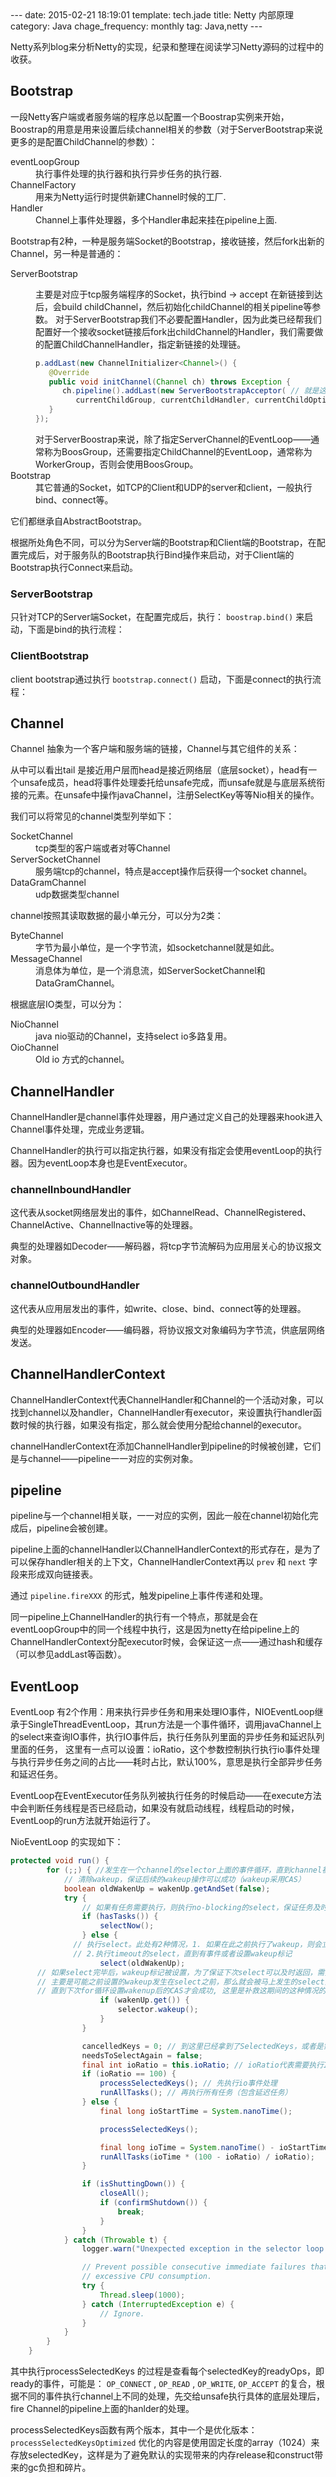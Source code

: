 #+BEGIN_HTML
---
date: 2015-02-21 18:19:01
template: tech.jade
title: Netty 内部原理
category: Java
chage_frequency: monthly
tag: Java,netty
---
#+END_HTML
#+OPTIONS: toc:nil
#+TOC: headlines 2

Netty系列blog来分析Netty的实现，纪录和整理在阅读学习Netty源码的过程中的收获。

** Bootstrap 
一段Netty客户端或者服务端的程序总以配置一个Boostrap实例来开始，Boostrap的用意是用来设置后续channel相关的参数（对于ServerBootstrap来说更多的是配置ChildChannel的参数）：
- eventLoopGroup :: 执行事件处理的执行器和执行异步任务的执行器.
- ChannelFactory :: 用来为Netty运行时提供新建Channel时候的工厂.
- Handler :: Channel上事件处理器，多个Handler串起来挂在pipeline上面.

Bootstrap有2种，一种是服务端Socket的Bootstrap，接收链接，然后fork出新的Channel，另一种是普通的：
- ServerBootstrap :: 
  主要是对应于tcp服务端程序的Socket，执行bind -> accept 在新链接到达后，会build childChannel，然后初始化childChannel的相关pipeline等参数。
  对于ServerBootstrap我们不必要配置Handler，因为此类已经帮我们配置好一个接收socket链接后fork出childChannel的Handler，我们需要做的配置ChildChannelHandler，指定新链接的处理链。
  #+BEGIN_SRC java :eval no
      p.addLast(new ChannelInitializer<Channel>() {
         @Override
         public void initChannel(Channel ch) throws Exception {
            ch.pipeline().addLast(new ServerBootstrapAcceptor( // 就是这个
               currentChildGroup, currentChildHandler, currentChildOptions, currentChildAttrs));
         }
      });
  #+END_SRC
  对于ServerBoostrap来说，除了指定ServerChannel的EventLoop——通常称为BoosGroup，还需要指定ChildChannel的EventLoop，通常称为WorkerGroup，否则会使用BoosGroup。
- Bootstrap :: 其它普通的Socket，如TCP的Client和UDP的server和client，一般执行bind、connect等。

它们都继承自AbstractBootstrap。

根据所处角色不同，可以分为Server端的Bootstrap和Client端的Bootstrap，在配置完成后，对于服务队的Bootstrap执行Bind操作来启动，对于Client端的Bootstrap执行Connect来启动。

*** ServerBootstrap
只针对TCP的Server端Socket，在配置完成后，执行： =boostrap.bind()= 来启动，下面是bind的执行流程：

#+BEGIN_SRC dot :file ../../img/netty-bootstrap-server-bind.png :cmdline -T png -Gdpi=300 :eval no-export :exports none
digraph bind {
	node [shape = box , fontsize = 10]
        nodesep = 0.1
        fontsize = 10
        bootstrap -> bind -> doBind -> initChannel -> registerChannel -> doBind0 -> "channel.bind" -> "pipeline.bind" -> "tail.bind" -> "head.bind" -> "unsafe.bind" -> "javachannel.bind"
        registerChannel -> "eventLoop.register(channel)" -> "channel.unsafe.register(EventLoop)" -> "javaChannel.register(EventLoop.Selector)" -> doBind0
        "javaChannel.register(EventLoop.Selector)" -> "pipeline.fireChannelRegistered" -> "pipeline.fireChannelActive"
}
#+END_SRC

#+ATTR_HTML: :style max-height:1200px;
[[/img/netty-bootstrap-server-bind.png]]



*** ClientBootstrap
client bootstrap通过执行 =bootstrap.connect()= 启动，下面是connect的执行流程：
#+BEGIN_SRC dot :file ../../img/netty-bootstrap-client-connect.png :cmdline -T png  -Gdpi=300 :eval no-export :exports results
digraph connect {
	node [shape = box ]
        nodesep = 0.5
        fontsize = 10
        connect -> doConnect -> initChannel -> registerChannel
        registerChannel -> doConnect0 -> "channel.connect" 
        "channel.connect" -> "pipeline.connect" -> "tail.connect" 
        "tail.connect" -> "head.connect" -> "unsafe.connect" -> "abstractUnsafe.connect"
        "abstractUnsafe.connect" -> "javaChannel.connect" -> "register OP_CONNECT event"
        "processSelectedKeys" -> "unsafe.finishConnect" [ label = "readyOps has OP_CONNECT" ]
        registerChannel -> "eventLoop.register(channel)" -> "channel.unsafe.register(EventLoop)" -> "javaChannel.register(EventLoop.Selector)" -> doConnect0
}
#+END_SRC

#+RESULTS:
#+ATTR_HTML: :style max-height:1000px
[[/img/netty-bootstrap-client-connect.png]]

** Channel 
Channel 抽象为一个客户端和服务端的链接，Channel与其它组件的关系：
#+BEGIN_SRC dot :file ../../img/netty-channel.png :eval no-export :exports results
digraph channel {
       node [shape = box ]
        nodesep = 1.0
        compound = true
        subgraph cluster_x {
                style = dotted
                color = red
                label = "channel"
                rank = same;
                channel -> pipeline
        }

        subgraph cluster_0 {
                style = dotted
                color = blue
                label = "channel pipeline"
                unsafe [ color = blue, shape = circle ]
                head -> "channelHandlerContext-list" -> tail
                { rank = same;
                        head
                        "channelHandlerContext-list"
                        tail
                }

                head -> unsafe [ style = dashed, color = red ]
        }

        subgraph cluster_1 {
                nodesep = 0.5
                label = "channelHandlerContext"
                fontsize = 12
                node [ fontsize = 10, shape = box ]
                style = dotted
                color = red
                size = 0.5
                {rank = same ;   channelHandlerContext -> ChannelHandler }
        }
}
#+END_SRC

#+RESULTS:
[[file:/img/netty-channel.png]]

从中可以看出tail 是接近用户层而head是接近网络层（底层socket），head有一个unsafe成员，head将事件处理委托给unsafe完成，而unsafe就是与底层系统衔接的元素。在unsafe中操作javaChannel，注册SelectKey等等Nio相关的操作。

我们可以将常见的channel类型列举如下：
- SocketChannel :: tcp类型的客户端或者对等Channel
- ServerSocketChannel :: 服务端tcp的channel，特点是accept操作后获得一个socket channel。
- DataGramChannel :: udp数据类型channel

channel按照其读取数据的最小单元分，可以分为2类：
- ByteChannel :: 字节为最小单位，是一个字节流，如socketchannel就是如此。
- MessageChannel :: 消息体为单位，是一个消息流，如ServerSocketChannel和DataGramChannel。 

根据底层IO类型，可以分为：
- NioChannel :: java nio驱动的Channel，支持select io多路复用。
- OioChannel :: Old io 方式的channel。

** ChannelHandler
ChannelHandler是channel事件处理器，用户通过定义自己的处理器来hook进入Channel事件处理，完成业务逻辑。

ChannelHandler的执行可以指定执行器，如果没有指定会使用eventLoop的执行器。因为eventLoop本身也是EventExecutor。

*** channelInboundHandler
这代表从socket网络层发出的事件，如ChannelRead、ChannelRegistered、ChannelActive、ChannelInactive等的处理器。

典型的处理器如Decoder——解码器，将tcp字节流解码为应用层关心的协议报文对象。
*** channelOutboundHandler
这代表从应用层发出的事件，如write、close、bind、connect等的处理器。

典型的处理器如Encoder——编码器，将协议报文对象编码为字节流，供底层网络发送。
** ChannelHandlerContext
ChannelHandlerContext代表ChannelHandler和Channel的一个活动对象，可以找到channel以及handler，ChannelHandler有executor，来设置执行handler函数时候的执行器，如果没有指定，那么就会使用分配给channel的executor。

channelHandlerContext在添加ChannelHandler到pipeline的时候被创建，它们是与channel——pipeline一一对应的实例对象。

** pipeline
pipeline与一个channel相关联，一一对应的实例，因此一般在channel初始化完成后，pipeline会被创建。

pipeline上面的channelHandler以ChannelHandlerContext的形式存在，是为了可以保存handler相关的上下文，ChannelHandlerContext再以 =prev= 和 =next= 字段来形成双向链接表。

通过 =pipeline.fireXXX= 的形式，触发pipeline上事件传递和处理。

同一pipeline上ChannelHandler的执行有一个特点，那就是会在eventLoopGroup中的同一个线程中执行，这是因为netty在给pipeline上的ChannelHandlerContext分配executor时候，会保证这一点——通过hash和缓存（可以参见addLast等函数）。
** EventLoop
EventLoop 有2个作用：用来执行异步任务和用来处理IO事件，NIOEventLoop继承于SingleThreadEventLoop，其run方法是一个事件循环，调用javaChannel上的select来查询IO事件，执行IO事件后，执行任务队列里面的异步任务和延迟队列里面的任务，
这里有一点可以设置：ioRatio，这个参数控制执行执行io事件处理与执行异步任务之间的占比——耗时占比，默认100%，意思是执行全部异步任务和延迟任务。

EventLoop在EventExecutor任务队列被执行任务的时候启动——在execute方法中会判断任务线程是否已经启动，如果没有就启动线程，线程启动的时候，EventLoop的run方法就开始运行了。

NioEventLoop 的实现如下：
#+BEGIN_SRC java
protected void run() {
        for (;;) { //发生在一个channel的selector上面的事件循环，直到channel被关闭才退出
            // 清除wakeup，保证后续的wakeup操作可以成功（wakeup采用CAS）
            boolean oldWakenUp = wakenUp.getAndSet(false); 
            try {
                // 如果有任务需要执行，则执行no-blocking的select，保证任务及时被执行
                if (hasTasks()) { 
                    selectNow();
                } else {
              // 执行select。此处有2种情况，1. 如果在此之前执行了wakeup，则会立即返回，
              // 2.执行timeout的select，直到有事件或者设置wakeup标记
                    select(oldWakenUp); 
      // 如果select完毕后，wakeup标记被设置，为了保证下次select可以及时返回，需要再次设置selector的wakeup
      // 主要是可能之前设置的wakeup发生在select之前，那么就会被马上发生的select消费掉，那么后续的CAS都会失败，
      // 直到下次for循环设置wakenup后的CAS才会成功, 这里是补救这期间的这种情况的唤醒也是成功的。
                    if (wakenUp.get()) { 
                        selector.wakeup();
                    }
                }

                cancelledKeys = 0; // 到这里已经拿到了SelectedKeys，或者是需要被唤醒
                needsToSelectAgain = false;
                final int ioRatio = this.ioRatio; // ioRatio代表需要执行IO事件处理与任务之间的比例
                if (ioRatio == 100) {
                    processSelectedKeys(); // 先执行io事件处理
                    runAllTasks(); // 再执行所有任务（包含延迟任务）
                } else {
                    final long ioStartTime = System.nanoTime();

                    processSelectedKeys();

                    final long ioTime = System.nanoTime() - ioStartTime;
                    runAllTasks(ioTime * (100 - ioRatio) / ioRatio);
                }

                if (isShuttingDown()) { 
                    closeAll();
                    if (confirmShutdown()) {
                        break;
                    }
                }
            } catch (Throwable t) {
                logger.warn("Unexpected exception in the selector loop.", t);

                // Prevent possible consecutive immediate failures that lead to
                // excessive CPU consumption.
                try {
                    Thread.sleep(1000);
                } catch (InterruptedException e) {
                    // Ignore.
                }
            }
        }
    }
#+END_SRC
其中执行processSelectedKeys 的过程是查看每个selectedKey的readyOps，即ready的事件，可能是： =OP_CONNECT= , =OP_READ= , =OP_WRITE=, =OP_ACCEPT= 的复合，根据不同的事件执行channel上不同的处理，先交给unsafe执行具体的底层处理后，fire Channel的pipeline上面的hanlder的处理。

processSelectedKeys函数有两个版本，其中一个是优化版本： =processSelectedKeysOptimized= 优化的内容是使用固定长度的array（1024）来存放selectedKey，这样是为了避免默认的实现带来的内存release和construct带来的gc负担和碎片。

** Event
Netty 将围绕channel发生的事件都定义为一系列Event，事件在合适的时候被触发，然后沿着Channel的pipeline进行传递，每个pipeline上面的ChannelHandler可以选择处理、传递、中断等策略。

这些事件可以分为2类：inbound和outbound，inbound代表从pipeline的head发起，tail结束。outbound刚好相反。可以认为inbound是来自网络的底层事件，而outbound是来自应用层的主动事件。

*** inbound事件
- ChannelRegistered :: channle注册到eventLoop完成，对于Nio的EventLoop，代表底层的javaChannel注册到Selector完成，这时的select已经可以使用。
- ChannelUnRegistered :: channel从eventLoop取消注册完成的事件
- ChannelActive :: channel注册完毕，如果serverSocketChannel，那么bind完成后就发出active事件，如果是普通socketchannel，那么是connect完成后active。同一个channel注册多次只会有一次active事件。
- ChannelInactive :: 链接断开（disconnect）或者socket关闭（close），意思是channel不可用。disconnect的socket可以reuse，而close的不行。
- ChannelExceptionCaught :: 处理inbound事件的时候异常发生
- UserEventTriggered :: 用户事件发生
- ChannelRead :: channel上面有可读数据
- ChannelReadComplete :: channel上的读操作按需完成了
- ChannelWritabilityChannged :: channel的可写状态改变，如：如果outboundBuffer中数据超过水位，就会触发这个事件，提示不要再写入。

*** outbound请求
- bind
- connect
- disconnect
- close
- write
- read
- deregister
- flush
- writeAndFlush
这些outbound请求都是异步的。outbound请求中，可以携带一个Promise，当事件完成的时候，此promise会得到通知。

** read
分析一次网络数据报达到后，如何传递给上层的应用。
** write
分析一次write事件是如何被netty底层处理的，这里可以发现数据报何时被送出socket，发送策略等等。


